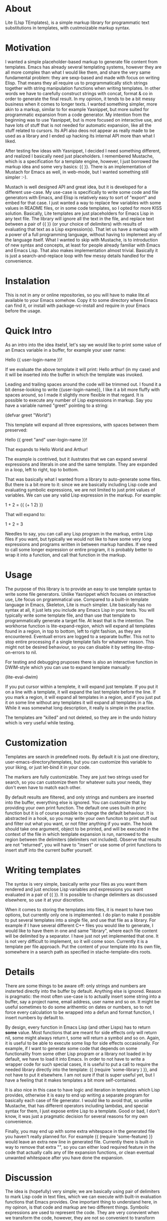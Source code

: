* About

Lite (LIsp TEmplates), is a simple markup library for programmatic text substitutions in templates, with custmoizable markup syntax.

* Motivation

I wanted a simple placeholder-based markup to generate file content from templates. Emacs has already several templating systems, however they are all more complex than
what I would like them, and share the very same fundamental problem: they are sexp-based and made with focus on writing Elisp. That means they all require us to
programmatically stich strings together with string manipulation functions when writing templates. In other words we have to carefully construct strings with concat,
format & co in order to generate the final result. In my opinion, it tends to be a bit messy business when it comes to longer texts. I wanted something simpler, more akin
to a markup, similar to for example Yasnippet, but more suited for programmatic expansion from a code generator. My intention from the beginning was to use Yasnippet, but
is more focused on interactive use, and have lots of stuff that is not needed for automatic expansion, like all the stuff related to cursors. Its API also deos not appear
as really made to be used as a library and I ended up hacking its internal API more than what I liked.

After testing few ideas with Yasnippet, I decided I need something different, and realized I basically need just placeholders. I remembered Mustache, which is a
specification for a template engine, however, I just borrowed the markup idea and some very basics: {{ }}. There is an implementation of Mustach for Emacs as well, in
web-mode, but I wanted something still simpler :-).

Mustach is well designed API and great idea, but it is developed for a different use-case. My use-case is specifically to write some code and file generators with Emacs,
and Elisp is relatively easy to sort of "export" and embed for that case. I just wanted a way to replace few variables with some values in README files, or in some code
templates, so I opted for more KISS solution. Basically, Lite templates are just placeholders for Emacs Lisp in any text file. The library will ignore all the text in the
file, and replace text between a pair of {{ }} (or your choice of delimiters) with results of evaluating that text as a Lisp expression(s). That let us have a markup with
a power of a full programming language, without having to implement any of the language itself. What I wanted to skip with Mustache, is to introduction of new syntax and
concepts, at least for people already familiar with Emacs and Emacs Lisp. That also makes implementation almost trivial. Basically it is just a search-and-replace loop
with few messy details handled for the convenience.

* Instalation

This is not in any or online repositories, so you will have to make lite.el available to your Emacs somehow. Copy it to some directory where Emacs can find it, or
install with package-vc-install and require in your Emacs before the usage.

* Quick Intro

As an intro into the idea itselsf, let's say we would like to print some value of an Emacs variable in a buffer, for example your user name:

Hello {{ user-login-name }}!

If we evaluate the above template it will print: Hello arthur! (in my case) and it will be inserted into the buffer in which the template was invoked.

Leading and trailing spaces around the code will be trimmed out. I found it a bit dense-looking to write {{user-login-name}}, I like it a bit more
fluffy with spaces around, so I made it slightly more flexible in that regard. It is possible to execute any number of Lisp expressions in markup. Say you have a
variable named "greet" pointing to a string:

(defvar greet "World")

This template will expand all three expressions, with spaces between them preserved:

Hello {{ greet "and" user-login-name }}!

That expands to Hello World and Arthur!

The example is contrived, but it ilustrates that we can expand several expressions and literals in one and the same template. They are expanded in a loop, left to
right, top to bottom.

That was basically what I wanted from a library to auto-generate some files. But there is a bit more to it: since we are basically including Lisp code and evaluating
symbolic expressions, we are not limited to just print values of variables. We can use any valid Lisp expression in the markup. For example:

 1 + 2 = {{ (+ 1 2) }}

That will expand to:

1 + 2 = 3

Needles to say, you can call any Lisp program in the markup, entire Lisp files if you want, but typically we would not like to have some very long expressions and
programs written in between markup handles. If we need to call some longer expression or entire program, it is probably better to wrap it into a function, and call that
function in the markup.

* Usage

The purpose of this library is to provide an easy to use template syntax to write some file generators. Unlike Yasnippet which focuses on interactive use, Lite focus on
prgrammatical use. Compared to a built-in template language in Emacs, Skeleton, Lite is much simpler. Lite basically has no syntax at all, it just lets you include any
Emacs Lisp in your texts. You will typically write some template file, and than use that template to programmatically generate a target file. At least that is the
intention. The workhorse function is lite-expand-region, which will expand all templates found in a region, in top to bottom, left to right fashion, as they are
encountered. Eventuall errors are logged to a separate buffer. This not to stop entire processing if a single template fails for whatever reason. This might not be
desired behaviour, so you can disable it by setting lite-stop-on-errors to nil.

For testing and debugging pruposes there is also an interactive function in DWIM-style which you can use to expand template manually:

    (lite-eval-dwim)

If you put cursor within a templete, it will expand just template. If you put it on a line with a template, it will expand the last template before the line. If you
mark a region, it will expand all templates in a region, and if you just put it on some line without any templates it will expand all templates in a file. While it was
somewhat long description, it really is simple in the practice.

The templates are "killed" and not deleted, so they are in the undo history which is very useful while testing.

* Customization

Templates are search in predefined roots. By default it is just one directory, user-emacs-directory/templates, but you can customize this variable to your liking, or just
let-bind it in your code.

The markers are fully customizable. They are just two strings used for search, so you can customize them for whatever suits your needs, they don't even have to match each
other.

By default results are filtered, and only strings and numbers are inserted into the buffer, everything else is ignored. You can customize that by providing your own print
function. The default one uses built-in princ function but it is of course possible to change the default behaviour. It is abstracted in a hook, so you may write your own
funciton to print stuff out and filter out what you want, or not filter anything if you watn. The hook should take one argument, object to be printed, and will be
executed in the context of the file in which template expansion is run, narrowed to the region between the delimiters (delimiters not included). Observe that results are
not "returned", you will have to "insert" or use some of print functions to insert stuff into the current buffer yourself.

* Writing templates

The syntax is very simple, basically write your files as you want them rendered and just enclose Lisp variables and expressions you want evaluated in a pair of {{ }}. It
is possible to change delimiters as discussed elsewhere, so use it at your discretion.

When it comes to storing the templates into files, it is meant to have two options, but currently only one is implemented. I do plan to make it possible to put several
templates into a single file, and use that file as a library. For example if I have several different C++ files you would like to generate, I would like to have them in
one and same "library", where each file content will be delimited by a separator. I have just not yet implemented that one. It is not very difficult to implement, so it
will come soon. Currently it is a template per file approach. Put the content of your template into its own file, somewhere in a search path as specified in
stache-template-dirs roots.

* Details

There are some things to be aware off: only strings and numbers are insterted directly into the buffer by default. Anything else is ignored. Reason is pragmatic: the most
often use-case is to actually insert some string into a buffer, say a project name, email address, user name and so on. It might be useful sometimes to do some arithemtic
on dates or numbers, so to not force every calculation to be wrapped into a defun and format function, I insert numbers by default to.

By design, every function in Emacs Lisp (and other Lisps) has to return *some* value. Most functions that are meant for side effects only will return nil, some might always
return t, some will return a symbol and so on. Again, it is useful to be able to execute some lisp for side effects occasionally. For example, if I want to generate some
code that depends on some functionality from some other Lisp program or a library not loaded in by default, we have to load it into Emacs. In order to not have to write a
wrapper code for such special cases, it is useful to put a call to require the needed library directly into the template: {{ (require 'some-library ) }}, and not have to
put it elsewhere. I am not sure if that is super useful yet, but I have a feeling that it makes templates a bit more self-contained.

It is also nice in this case to have logic and iteration in templates which Lisp provides, otherwise it is easy to end up writing a separate program for basically each
case of file generator. I would like to avoid that, so unlike Mustache, that has different operators including lambdas, and special syntax for them, I just expose entire
Lisp to a template. Good or bad, I don't know, it was just a pragmatic decision for several reasons for my own convenience.



Finally, you may end up with some extra whitespace in the generated file you haven't really planned for. For example {{ (require 'some-feature) }} would leave an extra
new line in generated file. Currently there is built-in way to remove that extra "\n", so you can either load required feature in the code that actually calls any of
lite expansion functions, or clean eventual unwanted whitespace after you have done the expansion.

* Discussion

The idea is (hopefully) very simple; we are basically using pair of delimiters to mark Lisp code in text files, which we can execute with built-in evaluation functions
that Emacs provides. One important thing to understand here, in my opinon, is that code and markup are two different things. Symbolic expressions are used to represent
the code. They are very conevient when we transform the code, however, they are not so convenient to transform lots of ordinary text with. The reason is, as mentioned
previously, the fact that all text has to be passed in as strings, between double-quotes and all formatting has to be escaped with some special characters. For example
in Emacs Lisp both '%' and '\' are used. It makes it quite tedious to write longer texts in the code.

Markup is used to mark a part of text as special in some way for interpretation by some code (interpretter). The fundamental difference between markup and code (sympbolic
expressions) is that the text in markup is the first class citizen, and code the secondary. Compared to the code, the situation is reversed with markup, we are actually
escaping code in text. When text is our primary target, it means we don't need to escape stuff in text, at least not as much, as when manipulating string with a
programming language. That is in way inherent to just Lisp and symbolic expressions. When it comes to programmatically manipulate text, that is same in all traditional
programming languages, C, C++, Java, JavaScript, Python, etc.
 
* Licence

GPL v3. For details, see the attached license file.
